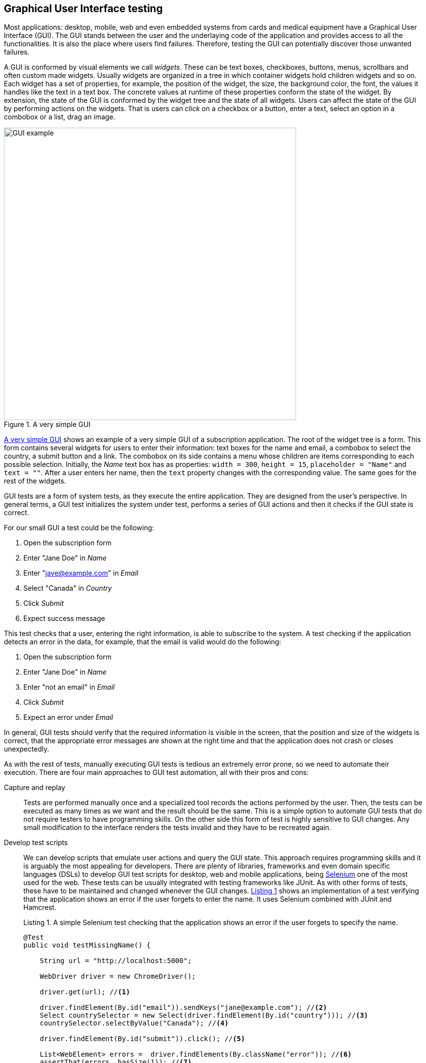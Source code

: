 == Graphical User Interface testing

Most applications: desktop, mobile, web and even embedded systems from cards and medical equipment have a Graphical User Interface (GUI). The GUI stands between the user and the underlaying code of the application and provides access to all the functionalities. It is also the place where users find failures. Therefore, testing the GUI can potentially discover those unwanted failures.

A GUI is conformed by visual elements we call _widgets_. These can be text boxes, checkboxes, buttons, menus, scrollbars and often custom made widgets. Usually widgets are organized in a tree in which container widgets hold children widgets and so on. Each widget has a set of properties, for example, the position of the widget, the size, the background color, the font, the values it handles like the text in a text box. The concrete values at runtime of these properties conform the state of the widget. By extension, the state of the GUI is conformed by the widget tree and the state of all widgets. Users can affect the state of the GUI by performing actions on the widgets. That is users can _click_ on a checkbox or a button, enter a text, select an option in a combobox or a list, drag an image.

[[gui-example]]
[role=text-center]
.A very simple GUI
image::gui-example.png[GUI example, 600]

<<gui-example>> shows an example of a very simple GUI of a subscription application. The root of the widget tree is a form. This form contains several widgets for users to enter their information: text boxes for the name and email, a combobox to select the country, a submit button and a link. The combobox on its side contains a menu whose children are items corresponding to each possible selection. Initially, the _Name_ text box has as properties: `width = 300`, `height = 15`, `placeholder = "Name"` and `text = ""`. After a user enters her name, then the `text` property changes with the corresponding value. The same goes for the rest of the widgets.

GUI tests are a form of system tests, as they execute the entire application. They are designed from the user's perspective. In general terms, a GUI test initializes the system under test, performs a series of GUI actions and then it checks if the GUI state is correct.

For our small GUI a test could be the following:

1. Open the subscription form
2. Enter "Jane Doe" in _Name_
3. Enter "jave@example.com" in _Email_
4. Select "Canada" in _Country_
5. Click _Submit_
6. Expect success message

This test checks that a user, entering the right information, is able to subscribe to the system. A test checking if the application detects an error in the data, for example, that the email is valid would do the following:

1. Open the subscription form
2. Enter "Jane Doe" in _Name_
3. Enter "not an email" in _Email_
4. Click _Submit_
5. Expect an error under _Email_

In general, GUI tests should verify that the required information is visible in the screen, that the position and size of the widgets is correct, that the appropriate error messages are shown at the right time and that the application does not crash or closes unexpectedly.

As with the rest of tests, manually executing GUI tests is tedious an extremely error prone, so we need to automate their execution. There are four main approaches to GUI test automation, all with their pros and cons:

Capture and replay:: Tests are performed manually once and a specialized tool records the actions performed by the user. Then, the tests can be executed as many times as we want and the result should be the same. This is a simple option to automate GUI tests that do not require testers to have programming skills. On the other side this form of test is highly sensitive to GUI changes. Any small modification to the interface renders the tests invalid and they have to be recreated again.

Develop test scripts:: We can develop scripts that emulate user actions and query the GUI state. This approach requires programming skills and it is arguably the most appealing for developers. There are plenty of libraries, frameworks and even domain specific languages (DSLs) to develop GUI test scripts for desktop, web and mobile applications, being https://selenium.dev/[Selenium] one of the most used for the web. These tests can be usually integrated with testing frameworks like JUnit. As with other forms of tests, these have to be maintained and changed whenever the GUI changes. <<simple-selenium-test>> shows an implementation of a test verifying that the application shows an error if the user forgets to enter the name. It uses Selenium combined with JUnit and Hamcrest.
+
[[simple-selenium-test, Listing {counter:listing}]]
.Listing {listing}. A simple Selenium test checking that the application shows an error if the user forgets to specify the name.
[source, java]
----
@Test
public void testMissingName() {

    String url = "http://localhost:5000"; 

    WebDriver driver = new ChromeDriver();

    driver.get(url); //<1>

    driver.findElement(By.id("email")).sendKeys("jane@example.com"); //<2>
    Select countrySelector = new Select(driver.findElement(By.id("country"))); //<3>
    countrySelector.selectByValue("Canada"); //<4>

    driver.findElement(By.id("submit")).click(); //<5>

    List<WebElement> errors =  driver.findElements(By.className("error")); //<6>
    assertThat(errors, hasSize(1)); //<7>
}
----
<1> Go to the address where the application is deployed.
<2> Find the email text box and fill it with `jave@example.com`.
<3> Find the combobox for the country.
<4> Enter `Canada` as the country value.
<5> Find and click the `Submit` button.
<6> Find error elements in the page.
<7> Check that there is at least one error element.
+
However, the code of this test is hard to follow, as it contains many GUI queries cluttering its actual intent. This particular test is also tangled with the GUI design. For example, errors are discovered by finding HTML elements with an `error` class. If the GUI design changes, we need to change this part of the code in all tests doing the same. Therefore we need to find a way to develop these tests so they have a simpler code and are robust to changes. We shall discuss the _Page Object Model_ <<fowler2013page>> pattern for this matter.

Visual scripts:: An interesting alternative to test scripts. The widgets participating in the tests are specified using images from screen captures of the application. The test execution uses image recognition techniques to detect the position of the widgets. https://eyeautomate.com/[EyeAutomate] provides a set of tools to achieve this. While it is simple alternative to put into practice, it still requires a sophisticated machinery underneath and it is still highly sensitive to GUI changes.
+
[[eyeautomate-script]]
[role=text-center]
.EyeAutomate script
image::eyeautomate-script.png[EyeAutomate script, 600]

Automated GUI testing:: In the previous section we saw that we can automatically generate interesting test inputs and even test code. GUI tests are not an exception on that. Automating the GUI testing process requires a way to obtain the GUI state and the possible GUI actions. Having this allows to execute the application and automatically decide a sequence of actions to perform and a way to check the consistency of the GUI state. This can be seen as a type of fuzzing directed to the user actions as the input domain of the application. https://testar.org/[Test*] implements this idea and automatically check the robustness of applications against random actions.

In the remaining sections we shall discuss how to write our GUI tests with the help of Selenium and how tools like Test* achieve GUI test automation.

=== Writing test scripts

<<simple-selenium-test>> shows an example of a test written with Selenium to check the response of the subscription form when the user forgets to enter her name.

Selenium is a set of libraries and tools designed to automate the interaction with web browsers. Although it is widely used for testing, it can be employed in many other automation tasks. Its core functionalities are based on the _WebDriver_, an API that makes possible to inspect remotely control browsers by emulating user actions and allows code to inspect the content presented by the browser. Other alternatives like https://pptr.dev/[Puppeteer] do the same based on the Chrome DevTools protocol.

Concrete WebDrivers are specific to each browser, but the API is general enough so the code we write works no matter the browser we are using. In <<simple-selenoum-test>> we can notice that it is possible to search for web elements using their identifiers `By.id` or style class name `By.className`. We see that we can send keyboard input with `sendKeys`, select an element with `selectByValue` and even `click` on web page elements. The functionalities of Selenium go way beyond this basic operations as they permit to inspect every aspect of the web page and to build more complex interactions like drag and drops.

Suppose we want to write a similar test case for our application to verify the scenario in which the user forgets to enter the country. The code will be pretty much the same as before. But we know applications change in time. In particular, the GUI changes to improve the user experience, make the application more appealing or because we are incorporating a new framework with better user controls. 

If, for example, we decide to show errors differently, or we decide to change the way the country is selected, then we have to change the code of all test cases we wrote this way. The GUI changed but the requirements are the same: there should be an error when the user forgets some of the form values. The test cases should be changed for technical reasons and tests should reflect more the requirements than the application implementation. Also, the GUI queries to obtain the visual elements are interweaved inside the test code. This makes the test case harder to read and understand. Its intent gets hidden by the machinery to build the tests.

The _Page Object Model_ is a code design pattern that precisely aims at solving these two issues. Here we illustrate the pattern with a web application, but it could be used to test other forms of GUI as well.

==== Page Object Model

_Page Object Model_ or simply _Page Object_ is a design pattern that proposes to separate the test code from the page/GUI specific code <<fowler2013page>>. The main idea is to create classes to model each page in our application. These classes shall become the interface between the tests and the GUI. Page objects should allow the tests to do and see anything human users would do while providing a simple programming interface. 

In a page object, any information exposed by the page, should become a property, any action a user can do should become a behavior or method of the class. This is an Object-Oriented approach to encapsulate GUI specific code and hide the structural complexity of the GUI. If the GUI changes, then only the page objects will change and not the test code. <<page-object-example>> shows how the test case from <<simple-selenium-test>> could be written with a page object `SubscribePage` representing the subscription page. The `SubscribePage` has methods to emulate the possible actions: `typeEmail`, `selectCountry` and `submit`. It also has accessors to get this information and even the errors shown in the page.

[[page-object-example, Listing {counter:listing}]]
.Listing {listing}. Rewriting the test case shown in <<simple-selenium-test>> using a page object.
[source, java]
----
@Test
public void testMissingName() {
    driver.get("http://localhost:5000");
    SubscribePage page = new SubscribePage(driver);
    page.typeEmail("jane@example.com")
            .selectCountry("Canada")
            .submit();
    assertThat(page.errors(), hasSize(1));
}
----

When creating page objects there is no need to represent the entire page, not even all pages in the application. We should focus on what is essential for testing. Doing otherwise will create an unnecessary burden as these objects have be maintained. On the other hand a page object may be composed by other page objects representing recurrent components in the application. Page objects should not contain assertions, so they can be reused among different tests, but they may include general verifications, for example, the driver is in the right page and there is no crash.

Let's explore this pattern application in a more complete example. We shall use Selenium from Java to test the https://github.com/barais/doodlestudent[Simba Organizer] web application. This application is composed by a backend developed in Java using https://quarkus.io/[Quarkus] and a frontend developed in TypeScript using https://angular.io/[Angular] and third party libraries like https://www.primefaces.org/primeng/[PrimeNG] and https://fullcalendar.io/[FullCalendar].

WARNING: Testing an Angular application from Java using Selenium is not the ideal option. However, it is feasible and the Java+Selenium stack can be applied to web applications developed in any other framework than Angular. For an Angular applications the best choice is to use https://www.protractortest.org/[Protractor].

Simba Organizer is a teaching project used in different student assignments at https://istic.univ-rennes1.fr/[ISTIC], University of Rennes 1. It is  a doodle-like application that allows a set of users to agree on the schedule of a meeting. One user creates the initial poll to decide the schedule of a meeting and proposes some time slots. Then the participants shall pick the option that best fits their availability and possibly send some comments. The application also interacts with services to create a shared pad for the meeting, to create a chatroom and to let users check their calendars when picking the time slot.

The workflow to create a poll for a meeting starts with a landing page shown in <<simba-starting-page>>. This page shows some instructions and the only action a user can do is to click on the button at the bottom to start creating a poll. Since the creation page can be directly accessed, then modeling this page is not essential.

[[simba-starting-page]]
[role=text-center]
.Landing page of Simba Organizer
image::simba-starting-page.png[Landing page, 600]

The poll creation page is shown in <<simba-information-page>>. In this page a user must enter the general information of the meeting: mandatories title and place, optional description and whether the meeting will include a meal. Then, the user must click _Next_ to move into the next creation step. If the user forgets one of the mandatory elements, then an error will be shown and the page will not change.

[[simba-information-page]]
[role=text-center]
.Meeting poll initial page. The user must enter a title a place and optionally a description, to be able to go to the next step.
image::simba-information-page.png[Meeting poll page, 600]

This page can be modeled by the class shown in <<simba-information-page-model>>. The class has a constructor taking the `WebDriver` it should use to locate the web elements and interact with the browser. The class includes getter or accessor methods for all values shown in the form: title, place, description and `hasMeal` to know whether this value has been selected. In general, the accessor should be simple, they just find somehow the wed element and returns the corresponding value. The result type of these accessors should be as simple as possible: primitive types, string or simple data types. The goal is to reflect what is shown in the page and nothing more. Notice in the code how `title` was implemented: we use the driver to locate an input web element with id `titre` and then return the text value. Each action is represented as a method returning a page object. The implementation of `typeTitle` finds first the element and then instructs the browser to type the corresponding value. There may two possible outcomes when the user clicks _Next_: if there is an error the page does not change and message errors are shown. Otherwise the application shows the next step. We model these two scenarios with methods `next` and `mextExectingErrors`. Having two separate methods for this makes the test more readable and keeps the implementation simpler.

[[simba-information-page-model, Listing {counter:listing}]]
.Listing {listing}. A model for the first poll creation page.
[source, java]
----
public class InformationPage {

    public InformationPage(WebDriver driver) { ... }

    public String title() { 
        return driver.findElement(By.id("titre")).getText();
     }

    public InformationPage typeTitle(String value) { 
        return driver.findElement(By.id("titre")).sendKeys(value);
     }

    public String place() { ... }

    public InformationPage typePlace(String value) { ... }

    public String description() { ... }

    public InformationPage typeDescription(String value) { ... }

    public boolean hasMeal() { ... }

    public InformationPage setHasMeal(boolean value) { ... }

    public List<String> errors() { ... }

    public DateselectionPage next() {
        driver.findElement(By.cssSelector("p-button[label=Next]")).click();
        return new DateselectionPage(driver);

    }

    public InformationPage nextExpectingErrors() {
        driver.findElement(By.cssSelector("p-button[label=Next]")).click();
        return this;
    }

}
----

In <<simba-information-page-model>> we have repeated `driver.findElement` queries several times. These can be avoided by simply having instance fields holding the right value and filling them in the construction. Selenium also provides some functionalities to make this simpler and more declarative using annotations. This is shown in <<using-annotations-webelements>>. We annotate fields with the corresponding element selectors and call `PageFactory.initElements` will handle their creation and assignment.

[[using-annotations-webelements, Listing {counter:listing}]]
.Listing {listing}. Using annotations to make the code simpler.
[source, java]
----
class InformationPage {

    private final WebDriver driver;

    @FindBy(id = "titre")
    private WebElement titleInput;

    @FindBy(css ="p-button[label=Next]")
    private WebElement nextButton;

    public InformationPage(WebDriver driver) {
        Objects.requireNonNull(driver);
        this.driver = driver;
        PageFactory.initElements(driver, this);
    }

    public String title() {
        return titleInput.getText();
    }

    public InformationPage nextExpectingErrors() {
        nextButton.click();
        return this;
    }

    ...
}
----

Once the user specifies the initial information of the meeting the application shows a page where she can select the initial options for the time slots. This page is shown in <<simba-date-options>>. This page shows a calendar component where the user can create the time slots. It has also a switch the user can activate to enter a URL to an _iCalendar_ feed to superpose so she can check her own time occupation. The user can move to the next stop at any time since it is not mandatory to set these initial options for the poll.

[[simba-date-options]]
[role=text-center]
.Page to select date options. The user may select time slots using the calendar component/widget. Optionally she can add her own ICS calendar to see her own time occupation.
image::simba-date-options.png[Date options, 600]

This page is particularly challenging for testing. On the one hand, the interaction with the calendar is rather complex. Users should click, drag and release the mouse to create an event in the calendar. Furthermore, users can even edit the events they have already created. On the other hand, fetching the iCalendar feed is an asynchronous operation which posses timing problems.

We should make page object models as simple as possible, since they must be updated each time the GUI changes. So, we should not aim at implementing all the calendar functionalities, besides, this a third party component that we may change at any time and we are not interesting in testing it. At this point we assume it works correctly.

For the asynchronous operations we have not better solution than to wait until its result become visible. But also, we must set a reasonable timeout for the wait, so in case the operation fails and never sends back the results the test can also fail. These timeouts are often sources of flaky tests as we saw in previous sections so they must be handled with care.

<<simba-date-options-model>> shows how we can model this page. The purpose of this page is to select the initial time slot proposals. This is achieved with `addOption`. The method takes only the start and end `LocalDateTime` instances to create the slot. `LocalDateTime` is a class included in the `java.time` package. Inside, the method should interact with the calendar component to click in the right places. This may be hard. Since this is an Angular application we can also interact directly with the JavaScript code, which breaks a bit the encapsulation but might be simpler. There is no easy solution for this. However, implementing `addOption` hides all this complexity form the tests and makes the operation reusable. On its side, the `options` method returns the time slots we had added to the calendar. The `Slot` is a simple data class we created to contains only a pair of start and end `LocalDateTime`.

[[simba-date-options-model, Listing {counter:listing}]]
.Listing {listing}. A model for the time slots selection page.
[source, java]
----
public class DateSelectionPage {

    public DateSelectionPage(WebDriver driver) { ... }

    public boolean hasICS() { ... }

    public DateSelectionPage setHasICS(boolean value) { ... }

    public boolean isICSVisible() { ... }

    public String ICS() { ... }

    public DateSelectionPage typeICS(String value) { ... }

    public DateSelectionPage addOption(LocalDateTime start, LocalDateTime end) { ... }

    public List<Slot> options() { ... }

    public List<Slot> ICSEvents() { ... }

    public SummaryPage next() { ... }

    public InformationPage back() { ... }

}
----

If the user wants to consult her iCalendar, she must activate the switch, then a text box appears and she should enter the right URL there. Then, the events are fetched and shown in the calendar. All these operations are encapsulated in `setHasICS` to activate or deactivate the switch, `isICSVisible` to know if the text box is visible, `ICS` to get the value specified for the iCalendar URL, `typeICS` to set the value and `ICSEvents` to consult the events displayed in the calendar. Typing the iCalendar URL needs the text box to be visible. While the operation seems immediate after we activate the switch we have to be sure that the web element is visible. We can instruct the driver to wait for such things, <<waiting-for-visibility>> shows ho w we can do that.

[[waiting-for-visibility, Listing {counter:listing}]]
.Listing {listing}. A snippet of code showing how we can wait for an element to be visible.
[source, java]
----
int timeout = 10;
WebDriverWait wait = new WebDriverWait(driver, timeout);
WebElement element = driver.findElement(By.id("ics"));
ExpectedCondition<Webelement> condition = ExpectedConditions.visibilityOf(element), timeout);
wait.until(condition);
----

The rest of the class is similar to the previous model: it has accessors for the information shown and method to go to the previous and next steps. when creating page object models it might be a good idea to have a base class, in which we can put all the common actions, for example, navigation methods, the waiting code and default timeouts. Then all the models we write can extend this base class.

After the poll has been created, the application displays a summary page shown in <<simba-summary-page>>. 

[[simba-summary-page]]
[role=text-center]
.Poll summary page with links to a page for the participants, an admin page to modify and close the poll and links to a shared pad and a chatroom provided by external services.
image::simba-summary-page.png[Summary page, 600]

The model is simple, it just provides access to the URLs and method to navigate to the administration and participation pages. The chatroom and pad URLs are provided by third party services. We may opt not to create page object models for them or to create very simple ones to query the content of the pages to see if the information is correct, but nothing more since we do not want to test external components.

[[simba-summary-page-model, Listing {counter:listing}]]
.Listing {listing}. A model for the summary page.
[source, java]
----
public class SummaryPage {

    public SummaryPage(WebDriver driver) { ... }

    public List<String> urls() { ... }

    public String participationURL() { ... }

    public String adminURL() { ... }

    public String chatRoomURL() { ... }

    public String padURL() { ... }

    public ParticipationPage navigateParticipationURL() { ... }

    public AdminPage navigateAdminPage() { ... }

    public DateSelectionPage back() { ... }

}
----

The poll administration page is shown in <<simba-admin-page>>. It shows the title, the place, if there is a meal planned for the meeting, comments from the participants, each option and a buttons to select the an option and close the poll. it also has links to create a new poll, to modify the existing poll, to go to the chatroom, the pad and even to share the poll. The model is shown in <<simba-admin-page-model>>. It is similar to the models before. The new aspect here is that we have modeled each option visual section as a different page object. This reduces the complexity of the `AdminPage` code. 

[[simba-admin-page]]
[role=text-center]
.Poll administration page. It shows the information about the meeting, all the time slots proposed and comments sent by the participants. The administrator may select one of the options to close the poll. She can also edit the poll and create a new one.
image::simba-admin-page.png[Admin page, 600]


[[simba-admin-page-model, Listing {counter:listing}]]
.Listing {listing}. A model for the admin page.
[source, java]
----
public class AdminPage extends PageObject {

    public AdminPage(WebDriver driver) { ... }

    public InformationPage createNew() { ... }

    public InformationPage modify() { ... }

    public String title() { ... }

    public String place() { ... }

    public boolean hasMeal() { ... }

    public List<String> comments() { ... }

    public List<OptionPanel> options() { ... }

    public String chatRoomURL() { ... }

    public String padURL() { ... }

    public String urlToShare() { ... }

}
----

The `OptionPanel` class is shown in <<simba-option-panel-model>>. It contains information about the start and end times and a method to select the option.

[[simba-option-panel-model, Listing {counter:listing}]]
.Listing {listing}. A model to represent each option and interact with it.
[source, java]
----
class OptionPanel {

    public LocalDateTime startsAt() { ... }

    public LocalDateTime endsAt() { ... }

    public AdminPage select() { ... }

}
----

With the models in place we can start writing test cases. <<test-mandatory-fields>> shows a test case that checks if the application shows an error when the user forgets the title of the meeting.


[[test-mandatory-fields, Listing {counter:listing}]]
.Listing {listing}. A test case checking that an error is shown if the user forgets the title.
[source, java]
----
@Test
void testNoTitleShowsAnError() {
    navigate(CREATE_URL);
    InformationPage page = new InformationPage(driver);
    page.typeDescription("We shall discuss very important matters while having a nice meal.")
            .typePlace("Very interesting place")
            .setHasMeal(true)
            .nextExpectingErrors()
    ;
    assertFalse(page.errors().isEmpty());
}
----


<<test-option-admin>> shows a test case verifying that the admin page displays the option selected during the creation of the poll. It is already a long test case that would be more complex without page objects.

[[test-option-admin, Listing {counter:listing}]]
.Listing {listing}. A test case checking the right option is shown in the poll administration page.
[source, java]
----
@Test
void getTheOptions() {
    navigate(CREATE_URL);
    
    // Meeting information
    InformationPage information = new InformationPage(driver);
    information.typeTitle("Meeting").typePlace("Place");
    
    //Selecting options
    DateSelectionPage dateSelection = information.next();
    LocalDate nextWorkingDate = DateUtils.nextWorkingDay();
    LocalDateTime meetingStartsAt = LocalDateTime.of(nextWorkingDate, LocalTime.of(10, 0));
    LocalDateTime meetingEndsAt = LocalDateTime.of(nextWorkingDate, LocalTime.of(12, 0));
    dateSelection.addOption(meetingStartsAt, meetingEndsAt);
    
    // Navigating to the admin page
    SummaryPage summaryPage = dateSelection.next();
    AdminPage admin = summaryPage.navigateAdminPage();
    
    // Getting the list of options
    List<OptionPanel> options = admin.options();
    
    // Verifying that the option is displayed correctly
    assertEquals(1, options.size(), "Only one option must be available");
    OptionPanel option = options.get(0);
    assertEquals(meetingStartsAt, option.startsAt(), "Incorrect starting date/time");
    assertEquals(meetingEndsAt, option.endsAt(), "Incorrect ending date/time");
    
}
----

// [[simba-poll-page]]
// [role=text-center]
// .Poll participation page. Participants have access to the information about the meeting, the proposed time slots. They can select one of the options or propose a new one and send comments. They can also consult their ICS calendar.
// image::simba-poll-page.png[Poll page, 600]


As with any solution the _Page Object Mode_ design pattern may not fit every scenario. Its misuse may bring more harm than good. Some of the cons of this pattern are that page object models are hard to maintain and are usually not well documented <<bahmutov2019stop>>. Like any other form of testing, GUI tests are subject to code smells, so we need to watch for code repetition, insufficient abstractions, and hard-to-understand code.

If a GUI has too much logic embedded, then implementing Page Object Model is challenging as the application becomes less testable. Development patterns like _Model-View-Controller_, _Model-View-Presenter_ and _Model-View-ViewModel_ or _Passive View_ propose ways to organize the application code so the GUI has less logic and, as a result, it becomes easier to test. Also, interacting with the _Controller_, _Presenter_ or the _ViewModel_ can be easier than interacting directly with the visual elements <<fowler2006passive>>.

=== Fully automated GUI testing

As said before, a GUI test initializes the system under test, performs a series of GUI actions and then it checks if the GUI state is correct. If we can automatically discover which actions can be done at any instant during the execution of a program and if we can automatically compare application states, then we can automatically generate GUI tests. In fact, if we consider the set of GUI/user actions as the input domain, we can fuzz graphical applications by generating random action sequences.

https://testar.org/[Test*] (reads as Testar) is a research tool implementing an automated GUI random testing process. The general workflow is shown in <<testar>>. 

[[testar]]
[role=text-center]
.Test*  testing process. Taken form https://testar.org/wp-content/uploads/2015/07/testar_thumb.png
image::testar.png[TESTAR, 800]

The process starts the _System Under Test_ (SUT) and optionally instruments its code to obtain more information during the execution of user actions. Then, it scans the GUI to obtain state, conformed by the widget tree and all their properties. Test* uses the accessibility API of the underlying operating system. This API provides direct access the the entire widget tree, their properties such as: their position, size, whether the widget is enabled or focused, and further attributes like text, title or any associated value. For example <<accessibility-calculator>> shows the set of properties the accessibility API provides for a button of the Calculator application in MacOS. Using the accessibility API Test* can target any graphical application that respects the accessibility conventions.

[[accessibility-calculator]]
[role=text-center]
.Widget information provided by the accessibility API in MacOS.
image::accessibility-calculator.png[Accessibility inspector, 500]

By inspecting the GUI state the tool is able to derive a set of possible actions. The tool automatically skips actions that are not meaningful like clicking on buttons that are hidden by other windows. The tool can also be configured with custom, more complex actions, targeting personalized widgets, and even actions to avoid, like closing the main window.

At each step, the tool randomly selects one of the identified actions. While this selection is random, the tool implements more intelligent mechanisms to identify action that are likely to trigger failures, such as actions that not executed often during the process. This action selection step can be customized as well. After the action has been selected, the state is updated and the process continues until some desired stopping conditions are met.

Each state reached by Test* is inspected for failures. By default, the tool checks implicit oracles similar to those we discussed for fuzzing like: the presence of application crashed and hangs. The tool also allows to specify other oracles like detecting error pop-ups from their messages or more complex assertions.

If a crash is found, then the whole action sequence to that point is stored with screenshots of the failure and the intermediate steps. Test* has been able to find actual critical failures in industry-level applications <<rueda2015testar>>.

